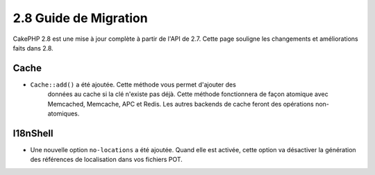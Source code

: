 2.8 Guide de Migration
######################

CakePHP 2.8 est une mise à jour complète à partir de l'API de 2.7. Cette page
souligne les changements et améliorations faits dans 2.8.

Cache
=====

- ``Cache::add()`` a été ajoutée. Cette méthode vous permet d'ajouter des
   données au cache si la clé n'existe pas déjà. Cette méthode fonctionnera de
   façon atomique avec Memcached, Memcache, APC et Redis. Les autres backends de
   cache feront des opérations non-atomiques.

I18nShell
=========

- Une nouvelle option ``no-locations`` a été ajoutée. Quand elle est activée,
  cette option va désactiver la génération des références de localisation dans
  vos fichiers POT.
